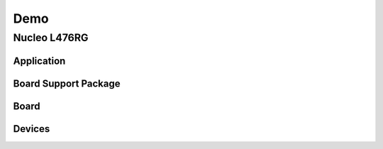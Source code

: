 Demo
====
.. doxygengroup:: demo

Nucleo L476RG
-------------
.. doxygengroup:: nucleo_L476

Application
^^^^^^^^^^^
.. doxygengroup:: nucleo_L476_app

Board Support Package
^^^^^^^^^^^^^^^^^^^^^
.. doxygengroup:: nucleo_L476_bsp

Board
^^^^^
.. doxygengroup:: nucleo_L476_board

Devices
^^^^^^^
.. doxygengroup:: nucleo_L476_device

